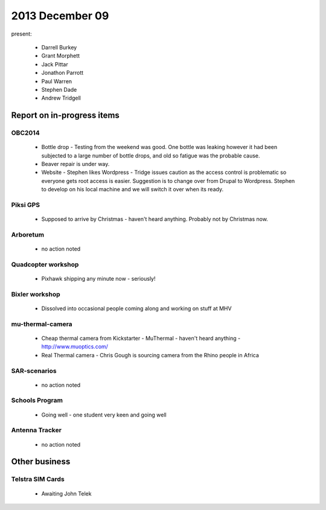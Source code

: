 2013 December 09 
================

present:

 * Darrell Burkey
 * Grant Morphett
 * Jack Pittar
 * Jonathon Parrott
 * Paul Warren
 * Stephen Dade
 * Andrew Tridgell


Report on in-progress items
---------------------------


OBC2014
^^^^^^^

 * Bottle drop - Testing from the weekend was good.  One bottle was leaking however it had been subjected to a large number of bottle drops, and old so fatigue was the probable cause.
 * Beaver repair is under way.
 * Website - Stephen likes Wordpress - Tridge issues caution as the access control is problematic so everyone gets root access is easier.  Suggestion is to change over from Drupal to Wordpress.  Stephen to develop on his local machine and we will switch it over when its ready.


Piksi GPS
^^^^^^^^^

 * Supposed to arrive by Christmas - haven't heard anything.  Probably not by Christmas now.


Arboretum
^^^^^^^^^

 * no action noted


Quadcopter workshop
^^^^^^^^^^^^^^^^^^^

 * Pixhawk shipping any minute now - seriously! 


Bixler workshop
^^^^^^^^^^^^^^^

 * Dissolved into occasional people coming along and working on stuff at MHV


mu-thermal-camera
^^^^^^^^^^^^^^^^^

 * Cheap thermal camera from Kickstarter - MuThermal - haven't heard anything - http://www.muoptics.com/
 * Real Thermal camera - Chris Gough is sourcing camera from the Rhino people in Africa


SAR-scenarios
^^^^^^^^^^^^^

 * no action noted


Schools Program
^^^^^^^^^^^^^^^

 * Going well - one student very keen and going well


Antenna Tracker
^^^^^^^^^^^^^^^ 

 * no action noted
 

Other business
--------------


Telstra SIM Cards
^^^^^^^^^^^^^^^^^

 * Awaiting John Telek

